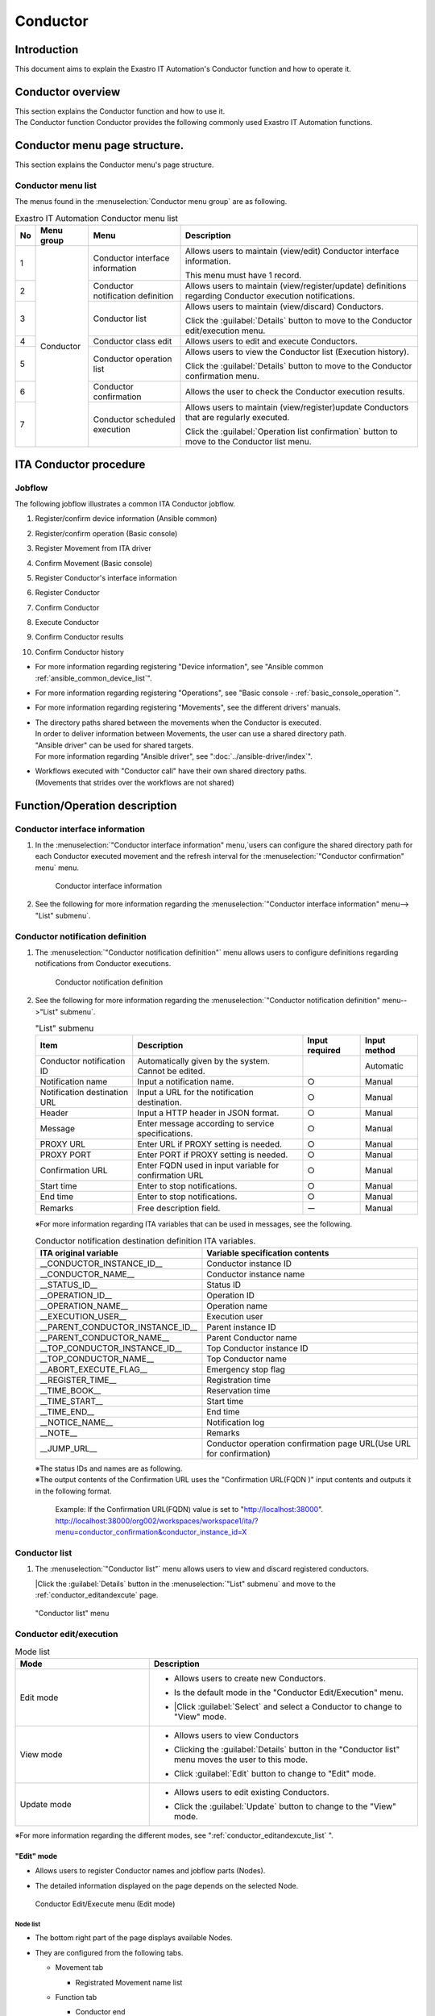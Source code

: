 =========
Conductor
=========

Introduction
========

This document aims to explain the Exastro IT Automation's Conductor function and how to operate it.

Conductor overview
===============

| This section explains the Conductor function and how to use it.
| The Conductor function Conductor provides the following commonly used Exastro IT Automation functions.

Conductor menu page structure.
===============================

| This section explains the Conductor menu's page structure.


Conductor menu list
-----------------------

| The menus found in the :menuselection:`Conductor menu group` are as following.

.. table:: Exastro IT Automation Conductor menu list
   :align: left

   +--------+----------------------+---------------------------------+------------------------------------------------------------------------------------------+
   | **No** | **Menu group**       | **Menu**                        | **Description**                                                                          |
   |        |                      |                                 |                                                                                          |
   |        |                      |                                 |                                                                                          |
   |        |                      |                                 |                                                                                          |
   |        |                      |                                 |                                                                                          |
   |        |                      |                                 |                                                                                          |
   |        |                      |                                 |                                                                                          |
   +========+======================+=================================+==========================================================================================+
   | 1      | Conductor            | Conductor interface information | Allows users to maintain (view/edit) Conductor interface information.                    |
   |        |                      |                                 |                                                                                          |
   |        |                      |                                 | This menu must have 1 record.                                                            |
   +--------+                      +---------------------------------+------------------------------------------------------------------------------------------+
   | 2      |                      | Conductor notification definiti\| Allows users to maintain (view/register/update) definitions regarding Conductor execu\   |
   |        |                      | on                              | tion notifications.                                                                      |
   +--------+                      +---------------------------------+------------------------------------------------------------------------------------------+
   | 3      |                      | Conductor list                  | Allows users to maintain (view/discard) Conductors.                                      |
   |        |                      |                                 |                                                                                          |
   |        |                      |                                 | Click the :guilabel:`Details` button to move to the Conductor edit/execution menu.       |
   +--------+                      +---------------------------------+------------------------------------------------------------------------------------------+
   | 4      |                      | Conductor class edit            | Allows users to edit and execute Conductors.                                             |
   +--------+                      +---------------------------------+------------------------------------------------------------------------------------------+
   | 5      |                      | Conductor operation list        | Allows users to view the Conductor list (Execution history).                             |
   |        |                      |                                 |                                                                                          |
   |        |                      |                                 | Click the :guilabel:`Details` button to move to the Conductor confirmation menu.         |
   +--------+                      +---------------------------------+------------------------------------------------------------------------------------------+
   | 6      |                      | Conductor confirmation          | Allows the user to check the Conductor execution results.                                |
   +--------+                      +---------------------------------+------------------------------------------------------------------------------------------+
   | 7      |                      | Conductor scheduled execution   | Allows users to maintain (view/register)update Conductors that are regularly executed.   |
   |        |                      |                                 |                                                                                          |
   |        |                      |                                 | Click the :guilabel:`Operation list confirmation` button to move to the Conductor \      |
   |        |                      |                                 | list menu.                                                                               |
   +--------+----------------------+---------------------------------+------------------------------------------------------------------------------------------+

ITA Conductor procedure
=====================

Jobflow
----------

| The following jobflow illustrates a common ITA Conductor jobflow.

#. | Register/confirm device information (Ansible common)
#. | Register/confirm operation (Basic console)
#. | Register Movement from ITA driver
#. | Confirm Movement (Basic console)
#. | Register Conductor's interface information
#. | Register Conductor
#. | Confirm Conductor
#. | Execute Conductor
#. | Confirm Conductor results
#. | Confirm Conductor history

- | For more information regarding registering "Device information", see "Ansible common :ref:`ansible_common_device_list`".
- | For more information regarding registering "Operations", see "Basic console - :ref:`basic_console_operation`".
- | For more information regarding registering "Movements", see the different drivers' manuals.
- | The directory paths shared between the movements when the Conductor is executed.
  | In order to deliver information between Movements, the user can use a shared directory path.
  | "Ansible driver" can be used for shared targets.
  | For more information regarding "Ansible driver", see ":doc:`../ansible-driver/index`".

  .. | Both Ansible driver and Terraform driver can be used for shared targets.
  .. | For more information regarding "Ansible driver", see "Exastro-ITA_User_instruction_manual_Ansible-driver"
  .. | For more information regarding "Terraform driver", see "Exastro-ITA_User_instruction_manual_Terraform-driver"

- | Workflows executed with "Conductor call" have their own shared directory paths.
  | (Movements that strides over the workflows are not shared)


Function/Operation description
==================

Conductor interface information
------------------------------

1. In the :menuselection:`"Conductor interface information" menu,`users can configure the shared directory path for each Conductor executed movement and the refresh interval for the :menuselection:`"Conductor confirmation" menu` menu.

   .. figure:: /images/ja/conductor/conductor_interface/conductor_interface.png
      :width: 800px
      :alt: Conductor interface information

      Conductor interface information

2. See the following for more information regarding the :menuselection:`"Conductor interface information" menu--> "List" submenu`.

   .. table:: "List" submenu
      :widths: 10 30 8 8 8
      :align: left

      +-----------------------------+----------------------------------------------------------------------------------------------------------------------------+----------+-----------+-------------------+
      | Item                        | Description                                                                                                                | Input \  | Input \   | Restrictions      |
      |                             |                                                                                                                            | required | method    |                   |
      +=============================+============================================================================================================================+==========+===========+===================+
      | Conductor interface ID      | Automatically given by the system. Cannot be edited.                                                                       |          | Automatic |                   |
      +-----------------------------+----------------------------------------------------------------------------------------------------------------------------+----------+-----------+-------------------+
      | Status monitoring cycle \   |  Enter the interval for refreshing the "Conductor execution" display. The default (and recommended) value is 1000ms.       |  ○      | Manual    | Minimum value     |
      | (seconds)                   |                                                                                                                            |          |           | 1000ms            |
      +-----------------------------+----------------------------------------------------------------------------------------------------------------------------+----------+-----------+-------------------+
      | Remarks                     | Free description field.                                                                                                    | ー       | Manual    | ー                |
      +-----------------------------+----------------------------------------------------------------------------------------------------------------------------+----------+-----------+-------------------+

.. _conductor_notice:


Conductor notification definition
-------------------

1. The :menuselection:`"Conductor notification definition"` menu allows users to configure definitions regarding notifications from Conductor executions.

   .. figure:: /images/ja/conductor/conductor_notice/conductor_notice.png
      :width: 800px
      :alt: Conductor notification definition

      Conductor notification definition

2. See the following for more information regarding the :menuselection:`"Conductor notification definition" menu-->"List" submenu`.

   .. list-table:: "List" submenu
      :header-rows: 1
      :align: left

      * - Item
        - Description
        - Input required
        - Input method
      * - Conductor notification ID
        - Automatically given by the system. Cannot be edited.
        -
        - Automatic
      * - Notification name
        - Input a notification name.
        - ○
        - Manual
      * - Notification destination URL
        - Input a URL for the notification destination.
        - ○
        - Manual
      * - Header
        - Input a HTTP header in JSON format.
        - ○
        - Manual
      * - Message
        - Enter message according to service specifications.
        - ○
        - Manual
      * - PROXY URL
        - Enter URL if PROXY setting is needed.
        - ○
        - Manual
      * - PROXY PORT
        - Enter PORT if PROXY setting is needed.
        - ○
        - Manual
      * - Confirmation URL
        - Enter FQDN  used in input variable for confirmation URL
        - ○
        - Manual
      * - Start time
        - Enter to stop notifications.
        - ○
        - Manual
      * - End time
        - Enter to stop notifications.
        - ○
        - Manual
      * - Remarks
        - Free description field.
        - ー
        - Manual

   ※For more information regarding ITA variables that can be used in messages, see the following.

   .. list-table:: Conductor notification destination definition ITA variables.
      :header-rows: 1
      :align: left

      * - ITA original variable
        - Variable specification contents
      * - __CONDUCTOR_INSTANCE_ID__
        - Conductor instance ID
      * - __CONDUCTOR_NAME__
        - Conductor instance name 
      * - __STATUS_ID__
        - Status ID
      * - __OPERATION_ID__
        - Operation ID
      * - __OPERATION_NAME__
        - Operation name
      * - __EXECUTION_USER__
        - Execution user
      * - __PARENT_CONDUCTOR_INSTANCE_ID__
        - Parent instance ID
      * - __PARENT_CONDUCTOR_NAME__
        - Parent Conductor name
      * - __TOP_CONDUCTOR_INSTANCE_ID__
        - Top Conductor instance ID
      * - __TOP_CONDUCTOR_NAME__
        - Top Conductor name
      * - __ABORT_EXECUTE_FLAG__
        - Emergency stop flag
      * - __REGISTER_TIME__
        - Registration time
      * - __TIME_BOOK__
        - Reservation time
      * - __TIME_START__
        - Start time
      * - __TIME_END__
        - End time
      * - __NOTICE_NAME__
        - Notification log
      * - __NOTE__
        - Remarks
      * - __JUMP_URL__
        - Conductor operation confirmation page URL(Use URL for confirmation)

   | ※The status IDs and names are as following.

   .. list-table:: Status list
      :header-rows: 1
      :align: left

      * - Status ID
        - Status name
      * - 3
        - Executing
      * - 4
        - 
        Executing(Delayed)
      * - 5
        - Pause
      * - 6
        - Success
      * - 7
        - Error
      * - 8
        - Warning
      * - 9
        - Emergency stop
      * - 10
        - Reservation deleted
      * - 11
        - Unexpected error

   | ※The output contents of the Confirmation URL uses the "Confirmation URL(FQDN )" input contents and outputs it in the following format.

    Example: If the Confirmation URL(FQDN) value is set to "http://localhost:38000".
    http://localhost:38000/org002/workspaces/workspace1/ita/?menu=conductor_confirmation&conductor_instance_id=X

.. _conductor_list:


Conductor list
-------------

#. | The :menuselection:`"Conductor list"` menu allows users to view and discard registered conductors.

   |Click the :guilabel:`Details` button in the :menuselection:`"List" submenu` and move to the :ref:`conductor_editandexcute` page.

.. figure:: /images/ja/conductor/conductor_class_list/conductor-list.gif
   :width: 800px
   :alt: "Conductor list" menu

   "Conductor list" menu

.. _conductor_editandexcute:


Conductor edit/execution
----------------------

.. table:: Mode list
   :widths: 15,30
   :align: left

   +------------+---------------------------------------------------------------------------------------------------------+
   | **Mode**   | **Description**                                                                                         |
   +============+=========================================================================================================+
   | Edit mode  | - | Allows users to create new Conductors.                                                              |
   |            |                                                                                                         |
   |            | - | Is the default mode in the "Conductor Edit/Execution" menu.                                         |
   |            |                                                                                                         |
   |            | - |Click :guilabel:`Select` and select a Conductor to change to "View" mode.                            |
   +------------+---------------------------------------------------------------------------------------------------------+
   | View mode  | - | Allows users to view Conductors                                                                     |
   |            |                                                                                                         |
   |            | - | Clicking the :guilabel:`Details` button in the "Conductor list" menu moves the user to this mode.   |
   |            |                                                                                                         |
   |            | - | Click :guilabel:`Edit` button to change to "Edit" mode.                                             |
   +------------+---------------------------------------------------------------------------------------------------------+
   | Update mode| - | Allows users to edit existing Conductors.                                                           |
   |            |                                                                                                         |
   |            | - | Click the :guilabel:`Update` button to change to the "View" mode.                                   |
   +------------+---------------------------------------------------------------------------------------------------------+


| ※For more information regarding the different modes, see ":ref:`conductor_editandexcute_list` ".


"Edit" mode
~~~~~~~~~~~~~~~~~~~~~~

* | Allows users to register Conductor names and jobflow parts (Nodes).
* | The detailed information displayed on the page depends on the selected Node.

.. figure:: /images/ja/conductor/condudtor_edit_and_excute/conductor_edit_mode.png
   :width: 800px
   :alt: Conductor Edit/Execute menu (Edit mode)

   Conductor Edit/Execute menu (Edit mode)


.. _node_list:

Node list
^^^^^^^^

* | The bottom right part of the page displays available Nodes.
* | They are configured from the following tabs.

  * | Movement tab

    * | Registrated Movement name list

  * | Function tab

    * | Conductor end
    * | Conductor pause
    * | Conductor call
    * | Conditional branch
    * | Parallel branch
    * | Parallel merge
    * | Status File branch

* | For more information regarding the different nodes, see below.

.. table:: Node list
   :widths: 10 10 30
   :align: left

   +----------------+------------------------------+-----------------------------------+
   | **Figure**     | **Name**                     | **Description**                   |
   +================+==============================+===================================+
   | |image1|       | Conductor start              | Start of the Conductor            |
   +----------------+------------------------------+-----------------------------------+
   | |image2|       | Conductor end                | End of the Conductor              |
   |                |                              |                                   |
   |                |                              | ※If there are multiple "Conducto\|
   |                |                              | r end" nodes, the operation will \|
   |                |                              | end after all of them are finish\ |
   |                |                              | ed.                               |
   +----------------+------------------------------+-----------------------------------+
   | |image3|       | Conductor pause              | Pauses the jobflow.               |
   |                |                              |                                   |
   |                |                              | Resuming while paused continues t\|
   |                |                              | he process.                       |
   +----------------+------------------------------+-----------------------------------+
   | |image4|       | Conductor call               | Calls another registered Conducto\|
   |                |                              | r and executes it.                |
   |                |                              |                                   |
   |                |                              | ※\                               |
   |                |                              | If the called Conductor ends in a\|
   |                |                              |  warning, the original Conductor \|
   |                |                              | will keep on going. The end statu\|
   |                |                              | s of the called Conductor does no\|
   |                |                              | t affect the original Conductor.  |
   +----------------+------------------------------+-----------------------------------+
   | |image6|       | Conditional branch           | Branches the process according to\|
   |                |                              |  the results of the connected   \ |
   |                |                              | "Movement/Conductor call".\       |
   |                |                              |                                   |
   |                |                              | The statuses are as following     |
   |                |                              |                                   |
   |                |                              | ・Success                         |
   |                |                              |                                   |
   |                |                              | ・Error                           |
   |                |                              |                                   |
   |                |                              | ・Emergency stop                  |
   |                |                              |                                   |
   |                |                              | ・Preparation error               |
   |                |                              |                                   |
   |                |                              | ・Unexpected error                |
   |                |                              |                                   |
   |                |                              | ・SKIP complete                   |
   |                |                              |                                   |
   |                |                              | ・Warning                         |
   +----------------+------------------------------+-----------------------------------+
   | |image7|       | Parallel branch              | Executes multiple "Movement/Condu\|
   |                |                              | ctor call" in parallel.           |
   |                |                              |                                   |
   |                |                              | ※The maximum amount of processes\|
   |                |                              |  that can be executed in parallel\|
   |                |                              |  depends on the ITA server specs. |
   +----------------+------------------------------+-----------------------------------+
   | |image8|       | Parallel merge               | Resumes the jobflow only after al\|
   |                |                              | l the connected nodes finished.   |
   +----------------+------------------------------+-----------------------------------+
   | |image9|       | Status file branch           | Branchess processes based on the \|
   |                |                              | contents of the status file found\|
   |                |                              |  in the connected Movement result\|
   |                |                              |  directory.                       |
   +----------------+------------------------------+-----------------------------------+
   | |image10|      | Movement                     | Executes Movement.                |
   +----------------+------------------------------+-----------------------------------+



.. |image1| image:: /images/ja/conductor/condudtor_edit_and_excute/conductor_start.png
   :width: 1.1811in
   :height: 0.4086in
.. |image2| image:: /images/ja/conductor/condudtor_edit_and_excute/conductor_end.png
   :width: 1.1811in
   :height: 0.4086in
.. |image3| image:: /images/ja/conductor/condudtor_edit_and_excute/conductor_pause.png
   :width: 1.1811in
   :height: 0.31287in
.. |image4| image:: /images/ja/conductor/condudtor_edit_and_excute/node_conductor_call.png
   :width: 1.22047in
   :height: 0.34259in
.. |image6| image:: /images/ja/conductor/condudtor_edit_and_excute/conductor_branch.png
   :width: 1.1811in
   :height: 0.67068in
.. |image7| image:: /images/ja/conductor/condudtor_edit_and_excute/parallel_branch.png
   :width: 1.1811in
   :height: 0.9765in
.. |image8| image:: /images/ja/conductor/condudtor_edit_and_excute/parallel_merge.png
   :width: 1.1811in
   :height: 0.67667in
.. |image9| image:: /images/ja/conductor/condudtor_edit_and_excute/status_file_branch.png
   :width: 1.12963in
   :height: 0.59834in
.. |image10| image:: /images/ja/conductor/condudtor_edit_and_excute/node_movement_alr.png
   :width: 1.1811in
   :height: 1.49864in


* | The different nodes have the following restrictions.

  * | All the "IN/OUT" parts must be conencted.

  .. figure:: /images/ja/conductor/condudtor_edit_and_excute/NodeRestrictions正常例Parallel_branch.png
      :width: 600px
      :alt: NodeRestrictions (Correct example: Parallel branch)

      NodeRestrictions (Correct example: Parallel branch)

  * | If Parallel merge is used, the user must also use Parallel branch.

  .. figure:: /images/ja/conductor/condudtor_edit_and_excute/NodeRestrictionsNG例Parallel_branch.png
     :width: 600px
     :alt: NodeRestrictions(Bad example: Parallel branch)

     NodeRestrictions(Bad example: Parallel branch)

  * | Flows branched with Conditional branches cannot be merged to Parallel merge.

  .. figure:: /images/ja/conductor/condudtor_edit_and_excute/NodeRestrictionsNG例Conditional_branch.png
     :width: 600px
     :alt: NodeRestrictions(Bad example: Conditional branch)

     NodeRestrictions(Bad example: Conditional branch)

  * | The following Nodes cannot be connected to the same node: Parallel branch, Conditional branch, Parallel merge, Conductor pause.

  .. figure:: /images/ja/conductor/condudtor_edit_and_excute/NodeRestrictionsNG例連続使用.png
     :width: 600px
     :alt: NodeRestrictions(Bad example: Continued use)

     NodeRestrictions(Bad example: Continued use)

  * | It is not possible to specify an updating Conductor with a Conductor call and then update it.

  * | The user can add nodes by dragging and dropping them from the bottom right of the screen.

  * | When selecting Nodes, the "Remarks" field in the "Detailed information" section in the top of the page can be used to contain descriptions and comments about the Nodes.

  * | The "Remarks" field and its' contents does not have any effect on the execution. 

  * | After setting a Node, click the :guilabel:`+Register` button and register a Conductor.

Node detailed information
^^^^^^^^^^^^^^
* | The upper left are of the page displays detailed information regarding the selected node.
* | The name of the tab changes depending on the selected node.


  #. | When no Node is selected (Conductor tab)

     * | Displayed when nothing is selected.

     * | The items found in the tab are as following.

     * | Clicking the :guilabel:`Notification settings` button displays the "Notification settings" pop-up window.

     .. figure:: /images/ja/conductor/condudtor_edit_and_excute/conductor_notice_popup.png
        :width: 600px
        :alt: Conductor notification settings pop-up window

        Conductor notification settings pop-up window

     .. list-table:: "Conductor" tab
        :widths: 8 25 5 5 5
        :header-rows: 1
        :align: left

        * - **Item**
          - **Description**
          - **Input required**
          - **Input method**
          - **Restrictions**
        * - ID
          - Unique ID automatically given by the system.
          - \-
          - Automatic
          - \-
        * - Name
          - Input a name for the Conductor.
          - ○
          - Manual
          - \-
        * - Update date/time
          - Automatically updated when the selected Conductor is updated.
          - \-
          - Automatic
          - \-
        * - Notification
          - | Select the executing notification.
            | Users can select multiple notifications.
            | The notifications registered in ":ref:`conductor_notice` " can be used.
          - \-
          - Checkbox
          - \-
        * - Movement shared display settings
          - Configure display settings (node width and Movement name display format) related to the Movement nodes.
          - \-
          - List selection
          - \-
        * - Remarks
          - Free description field. Can be used for descriptions and comments regarding the Conductor.
          - \-
          - Manual
          - \-

  #. | Selecting Movement

     * | Is displayed when a Node is selected in the "Movement" tab in the ":ref:`node_list` ".
     * | The name of the tab corresponds to the selected Movement's orchestrator name (Example: Ansible Legacy Role).

     .. (Orchestrator names：Ansible Legacy, Ansible Pioneer, Ansible Legacy Role, Terraform　)

     * | The items found in the tab are as following.

     .. list-table:: Orchestrator name (Ansible Legacy Role) tab
        :widths: 10 30 5 5 5
        :header-rows: 1
        :align: left

        * - **Item**
          - **Description**
          - **Input required**
          - **Input method**
          - **Restrictions**
        * - Movement ID
          - Displays the ID of the selected Movement.
          - \-
          - Automatic
          - \-
        * - Name
          - Displays the name of the selected Movement.
          - \-
          - Automatic
          - \-
        * - Skip
          - Tick the checkbox in order to skip the Movement. This parameter can be changed in the "Conductor execute" menu.
          - \-
          - Manual
          - \-
        * - Individual Operation
          - | Click the :guilabel:`Select Operation` and select an Operation from the displayed list.
            | The name of the selected Operation is displayed.
          - \-
          - Select
          - \-
        * - Remarks
          - Free description field. Can be used for descriptions and comments regarding the Node.
          - \-
          - Manual
          - \-


  #. "Remarks" field when selecting Nodes

     * | The "Remarks" field is displayed when a Node is selected in the "Function" tab in the "Movement" tab in the :ref:`node_list`.
     * | The items found in the tab are as following.

     .. list-table:: Node selection tab
        :widths: 10 30 5 5 5
        :header-rows: 1
        :align: left

        * - **Item**
          - **Description**
          - **Input required**
          - **Input method**
          - **Restrictions**
        * - Remarks
          - Free description field. Can be used for descriptions and comments regarding the Node.
          - \-
          - Manual
          - \-


  #. Selecting Conductor call

     * | This is displayed when a "Conductor call" is selected in the "Function" tab in the ":ref:`node_list` ".
     * | The items found in the tab are as following.

     .. list-table:: "Conductor call" tab
        :widths: 10 30 5 5 5
        :header-rows: 1
        :align: left

        * - **Item**
          - **Description**
          - **Input required**
          - **Input method**
          - **Restrictions**
        * - Skip
          - | Skips the target if the checkbox is ticked.
            | This parameter can be changed in the "Conductor execute" menu.
          - \-
          - Radio button
          - \-
        * - Called Conductor
          - | Click the :guilabel:`Select Conductor` and select an Conductor from the displayed list.
            | The name of the selected Conductor is displayed.
          - \-
          - Select
          - \-
        * - Individual Operation
          - | Click the :guilabel:`Select Operation` and select an Operation from the displayed list.
            | The name of the selected Operation is displayed.
          - \-
          - Select
          - \-

  #. Selecting Conditional branch

     * | Displayed if a "Conditional branch" is selected in the "Function tab" in the ":ref:`node_list`".
     * | The items found in the tab are as following.


     .. table:: "Conditional branch" tab
        :align: left

        +------+----------------------------------------------+---------------+---------------+---------------+
        | **It\| **Description**                              | **Input \     | **Input met\  | **Restric\    |
        | em** |                                              | required**    | hod**         | tions**       |
        |      |                                              |               |               |               |
        |      |                                              |               |               |               |
        |      |                                              |               |               |               |
        |      |                                              |               |               |               |
        |      |                                              |               |               |               |
        |      |                                              |               |               |               |
        |      |                                              |               |               |               |
        +======+==============================================+===============+===============+===============+
        | Cond\| Configures a branch.                         |  \-           |  Select       |  \-           |
        | itio\| Click :guilabel:`Add branch` /:guilabel:`Del\|               |               |               |
        | nal \| ete branch` to add or delete branches. Max \ |               |               |               |
        | bran\| 6 branches can be added.                     |               |               |               |
        | ch s\|                                              |               |               |               |
        | etti\|                                              |               |               |               |
        | ngs  |                                              |               |               |               |
        +------+----------------------------------------------+---------------+---------------+---------------+
        | case | Configures a branch depending on the result\ |  \-           |  Select       |  \-           |
        |      | s of a Movement or a called conductor.       |               |               |               |
        |      |                                              |               |               |               |
        |      | Users can change the conditions by dragg\    |               |               |               |
        |      | ing and dropping.                            |               |               |               |
        |      |                                              |               |               |               |
        |      | The default statuses are as following.       |               |               |               |
        |      |                                              |               |               |               |
        |      | +-----------------+-----------------------+  |               |               |               |
        |      | | **case1**       | Success               |  |               |               |               |
        |      | |                 |                       |  |               |               |               |
        |      | |                 |                       |  |               |               |               |
        |      | +-----------------+-----------------------+  |               |               |               |
        |      | | **Other**       | Error, Emergency stop\|  |               |               |               |
        |      | |                 | , Preparation error, \|  |               |               |               |
        |      | |                 | Unexpected error, S\  |  |               |               |               |
        |      | |                 | kip, Warning.         |  |               |               |               |
        |      | +-----------------+-----------------------+  |               |               |               |
        +------+----------------------------------------------+---------------+---------------+---------------+


  #. Selecting Parallel branch

     * | Displayed if a "Parallel branch" is selected in the "Function tab" in the ":ref:`node_list`".
     * | The items found in the tab are as following.

     .. list-table:: "Parallel branch" tab
        :widths: 10 30 5 5 5
        :header-rows: 1
        :align: left

        * - **Item**
          - **Description**
          - **Input required**
          - **Input method**
          - **Restrictions**
        * - Parallel branch settings
          - | Configures a branch. Click the :guilabel:`Add branch` / :guilabel:`Delete branch` to add or delete branches.
            | The default number is 2 branches. The minimum number of branches is 2.
          - \-
          - Select
          - \-


  #. Selecting Parallel Merge

     * | Displayed if a "Parallel merge" is selected in the "Function tab" in the :ref:`node_list`".
     * | The items found in the tab are as following.

     .. list-table:: "Parallel Merge" tab
        :widths: 10 30 5 5 5
        :header-rows: 1
        :align: left

        * - **Item**
          - **Description**
          - **Input required**
          - **Input method**
          - **Restrictions**
        * - case
          - | Configures a branch. Click the :guilabel:`Add merge` / :guilabel:`Delete merge` to add or delete branches.
            | The default number is 2 branches. The minimum number of branches is 2.
          - \-
          - Select
          - \-


  #. Selecting Conductor end

     * | Displayed if a "Conductor end" is selected in the "Function tab" in the :ref:`node_list`".
     * | The items found in the tab are as following.

     .. list-table:: "End" tab
        :widths: 10 30 5 5 5
        :header-rows: 1
        :align: left

        * - **Item**
          - **Description**
          - **Input required**
          - **Input method**
          - **Restrictions**
        * - End status
          - | Displays a status depending on the process.
            | - Success (Default value)
            | - Warning
            | - Error
            |
            | If there are multiple processed end nodes, the priority of which the status will be displayed are as following.
            |  Priority: Success < Warning < Error
          - \-
          - Select
          - \-

  #. Selecting Status file branch(Status file branch tab)

     * | Displayed if a "Status file branch" is selected in the "Function tab" in the :ref:`node_list`".
     * | The items found in the tab are as following.

     .. list-table:: "Status file branch" tab
        :widths: 10 30 5 5 5
        :header-rows: 1
        :align: left

        * - **Item**
          - **Description**
          - **Input required**
          - **Input method**
          - **Restrictions**
        * - Status file settings
          - | Configures a conditional branch based on the Movement's status file.
            |   Click the :guilabel:`Add condition` / :guilabel:`Delete condition` to add or delete branches.
            |The default branch is "if" and "else".
          - \-
          - Select
          - \-
        * - Remarks
          - Free description field. Can be used for descriptions and comments regarding the Node.
          - \-
          - Manual
          - \-

     .. note:: | **Referenced status files**

      * | The status files referenced are the "MOVEMENT_STATUS_FILE" file under the Movements' operation result directory.
      * | If there is no status file to refer, the "else" side is processed.
      * | If the contents of the status file consists of multiple lines (newlined code included), values after the newline will not be used.

      | Example) Status file with newlines

      .. code-block::

         1

         23

         4

      | In this file, "1" will be valued.

      .. list-table:: Status file ITA original variable
         :widths: 15 25 5
         :header-rows: 1
         :align: left

         * - **ITA original variable**
           - **Variable specified contents**
           - **Restrictions**
         * - __movement_status_filepath__
           - Path for the "MOVEMENT_STATUS_FILE" under the result directory.
           - ※

      .. | ※ oricessed with ":ref:`ansible_legacyrole_work_flow`".

  #. "Node" tab

     * Displayed if a Node is selected in the "Function" tab in the "Movement" tab in the :ref:`node_list`.
     * Allows users to allign nodes within the grid.
     * Drag and drop nodes in the seletion area or select multiple nodes by holding shift and clicking them in order to select multiple Nodes.
     * The items found in the tab are as following.

     .. figure:: /images/ja/conductor/condudtor_edit_and_excute/conductor_align_nodes.gif
        :width: 800px
        :alt: Node allignment

        Node allignment

     .. list-table:: "Node" tab
        :widths: 10 30 5 5 5
        :header-rows: 1
        :align: left

        * - **Item**
          - **Description**
          - **Input required**
          - **Input method**
          - **Restrictions**
        * - |image11|
          - Aligns the selected nodes to the left
          - \-
          - Select
          - \-
        * - |image12|
          - Aligns the selected nodes to the center vertically
          - \-
          - Select
          - \-
        * - |image13|
          - Aligns the selected nodes to the right.
          - \-
          - Select
          - \-
        * - |image14|
          - Aligns the selected nodes to the top
          - \-
          - Select
          - \-
        * - |image15|
          - Aligns the selected nodes to the horizontally
          - \-
          - Select
          - \-
        * - |image16|
          - Aligns the selected nodes to the bottom
          - \-
          - Select
          - \-
        * - |image17|
          - Aligns the selected nodes vertically with equally spacing in-between them
          - \-
          - Select
          - \-
        * - |image18|
          - Aligns the selected nodes horizontally with equally spacing in-between them
          - \-
          - Select
          - \-

.. |image11| image:: /images/ja/conductor/condudtor_edit_and_excute/left_align.png
   :width: 0.3937in
   :height: 0.3937in
.. |image12| image:: /images/ja/conductor/condudtor_edit_and_excute/LR_Center_align.png
   :width: 0.3937in
   :height: 0.43032in
.. |image13| image:: /images/ja/conductor/condudtor_edit_and_excute/right_align.png
   :width: 0.3937in
   :height: 0.41045in
.. |image14| image:: /images/ja/conductor/condudtor_edit_and_excute/top_align.png
   :width: 0.3937in
   :height: 0.38532in
.. |image15| image:: /images/ja/conductor/condudtor_edit_and_excute/TB_Center_align.png
   :width: 0.3937in
   :height: 0.41082in
.. |image16| image:: /images/ja/conductor/condudtor_edit_and_excute/bottom_align.png
   :width: 0.3937in
   :height: 0.40276in
.. |image17| image:: /images/ja/conductor/condudtor_edit_and_excute/LR_Equal_space.png
   :width: 0.37391in
   :height: 0.39758in
.. |image18| image:: /images/ja/conductor/condudtor_edit_and_excute/TB_Equal_space.png
   :width: 0.3937in
   :height: 0.40298in



* | The actions that can be performed in the "Conductor edit/execute" menu are as following.

.. _conductor_editandexcute_list:
.. table:: "Conductor edit/execute" menu operation list
   :align: left

   +-------------+-----------------------------------+----------+---------+---------+------+
   | **Item**    | **Description**                   | **New**  | **Update**        | **Re\|
   |             |                                   |          |                   | mark\|
   |             |                                   |          |                   | s**  |
   |             |                                   |          |                   |      |
   |             |                                   +----------+---------+---------+      |
   |             |                                   | **EDIT** | **VIEW**| **EDIT**|      |
   |             |                                   |          |         |         |      |
   |             |                                   |          |         |         |      |
   |             |                                   |          |         |         |      |
   +=============+===================================+==========+=========+=========+======+
   | Save JSON   | Outputs the configuration of th\  | 〇       |         |         |      |
   |             |e current Conductor in JSON format.|          |         |         |      |
   +-------------+-----------------------------------+----------+---------+---------+------+
   | Load JSON   | Loads Conductor configuration inf\|   〇     |         |         |      |
   |             | ormation from JSON format.        |          |         |         |      |
   +-------------+-----------------------------------+----------+---------+---------+------+
   | Cancel      | Cancels the previous action.      | 〇       |         |  〇     |      |
   |             |                                   |          |         |         |      |
   +-------------+-----------------------------------+----------+---------+---------+------+
   | Redo        | Redoes the canceled action.       | 〇       |         | 〇      |      |
   +-------------+-----------------------------------+----------+---------+---------+------+
   | Delete node | Deletes the selected Node.        | 〇       |         | 〇      |      |
   |             |                                   |          |         |         |      |
   +-------------+-----------------------------------+----------+---------+---------+------+
   | Register    | Starts a registration.            | 〇       |         | 〇      |      |
   +-------------+-----------------------------------+----------+---------+---------+------+
   | Reset       | Returns the conductor to the de\  |  〇      |         |         |      |
   |             | fault state                       |          |         |         |      |
   +-------------+-----------------------------------+----------+---------+---------+------+
   | Edit        | Changes the mode to EDIT mode.    |          | 〇      | 〇      |      |
   |             |                                   |          |         |         |      |
   +-------------+-----------------------------------+----------+---------+---------+------+
   | Diverse     | Creates a new conductor using the\|          | 〇      |  〇     |      |
   |             |  registered conductor as a base.  |          |         |         |      |
   +-------------+-----------------------------------+----------+---------+---------+------+
   | Update      | Saves the edited contents.        |          |         |  〇     |      |
   +-------------+-----------------------------------+----------+---------+---------+------+
   | Reload      | Cancels the edit and returns the \|          |         | 〇      |      |
   |             | conductor to before the edit s\   |          |         |         |      |
   |             | tarted.                           |          |         |         |      |
   +-------------+-----------------------------------+----------+---------+---------+------+
   | Cancel      | Cancels the edit and returns to \ |          |         | 〇      |      |
   |             | View mode.                        |          |         |         |      |
   +-------------+-----------------------------------+----------+---------+---------+------+
   | Snap to grid| Ticking this item snaps all the \ | 〇       |         | 〇      |      |
   |             | nodes to the grid.                |          |         |         |      |
   |             |                                   |          |         |         |      |
   +-------------+-----------------------------------+----------+---------+---------+------+

"View" mode
~~~~~~~~~~~~~~~~~~~~~~

| The "View" mode is  displayed whenever a conductor is registered or when the user moves from the "Conductor list" menu.

.. figure:: /images/ja/conductor/condudtor_edit_and_excute/conductor_view_mode.png
   :width: 800px
   :alt: "Conductor edit/execute" menu("View" mode)

   "Conductor edit/execute" menu("View" mode)

.. list-table:: "View" mode
   :widths: 10 30
   :header-rows: 1
   :align: left

   * - **Item**
     - **Description**
   * - :guilabel:`Select`
     - Allows users to view registered Conductors.
   * - :guilabel:`Edit`
     - Allows users to edit registered Conductors.
   * - :guilabel:`Execute`
     - Allows users to execute the selected Conductor.
   * - :guilabel:`Diverse`
     - Allows users to copy registered Conductors and register new ones.
   * - :guilabel:`New`
     - Allows users to create new Conductors.

"Update" mode
~~~~~~~~~~~~~~~~~~~~~~

| The "Update" mode is displayed whenever the :guilabel:`Edit` button in the "View" mode is clicked.

.. figure:: /images/ja/conductor/condudtor_edit_and_excute/conductor_update_mode.png
   :width: 800px
   :alt: "Conductor edit/execute" menu("Edit" mode)

   "Conductor edit/execute" menu("Edit" mode)

.. list-table:: "Edit" mode
   :widths: 10 30
   :header-rows: 1
   :align: left

   * - **Item**
     - **Description**
   * - :guilabel:`Update`
     - Saves the edited contents.
   * - :guilabel:`Reload`
     - Discards the edited contents and returns the registered contents.
   * - :guilabel:`Cancel`
     - Returns the Conductor the before the :guilabel:`Edit` button was clicked.
   * - :guilabel:`Full screen`
     - | Changes the browser to full screen mode. 
       | ※This button changes to :guilabel:`Exit full screen` when in full screen mode
   * - :guilabel:`Full display`
     - Changes the display to inlude all the nodes.


Conductor execute
~~~~~~~~~~~~~~~~~~~~~~~~~

| The "Execute" mode is displayed whenever the  :guilabel:`Execute` button in the "View" mode is clicked.

* | Clicking the :guilabel:`Select Operation` displays all the operations registered in :menuselection:`"Basic console" menu group --> " Operation list" menu`.
  | ※See "Basic console -  :ref:`basic_console_operation`" for more information.
* Selecting an Operation and clicking the :guilabel:`Execute` button moves the user to the :menuselection:`"Conductor confirmation" menu` where the operation will be traced.
* | Input a schedule date in the "Schedule" field and click the:guilabel:`Execute` button. This will create a reservation. The registered information can be seen in :ref:`conductor_conductor_job_list`.
  | ※It is not possible to input a date earlier than the current time/date.
* | Users can change the setting values for "Movement", "Conductor call Operation" and "Skip".
  | ※Editing any data regsitered in the Conductor edit page will not be reflected. Only executions can be performed.
* The users who have access to the executed Conductors are the one who belonged to the roles who had access to the selected Operation.


* The shared itms in the "Execution settings" are as following.

.. list-table:: "Execution settings" shared item list
   :widths: 10 25 5 5 5
   :header-rows: 1
   :align: left

   * - **Item**
     - **Description**
     - **Input required**
     - **Input method**
     - **Restrictions**
   * - Execution Conductor
     - Displays the selected Conductor.
     - \-
     - Automatic
     -
   * - Operation
     - Click the :guilabel:`Select Operation` button and select an Operation.
     - ○
     - Select
     -
   * - Schedule
     - Specifies the scheduled execution date.
     - \-
     - Manual
     - It is not possible to input a date earlier than the current date/time.
   * - Execution
     - Executes the registered Conductor.
     - ○
     - Button
     -

.. figure:: /images/ja/conductor/condudtor_edit_and_excute/conductor_execute.gif
   :width: 800px
   :alt: Execution

   Execution

.. tip:: | **Specifying Operations**
   | Select a "Movement" node within the grid and click the :guilabel:`Select Operation button to display a list of the avilable Operations.
   | Users can specify operations other than the ID of the operation specified in the Execution settings page.
   | By doing so,users can substitute specific values registered as other Operation IDs in said Movement's orchestrator's :ref:`ansible_legacy_substitution_value_list` menu.
   | The Individually specified Operation ID settings from the Conductor edit page are saved with Conductor :guilabel:`Register` / :guilabel:`Edit`.
   | Userse can specify Operations before executing the Conductor. As a result, Operations registered in :ref:`conductor_editandexcute` can also be changed before executing the Conductor.
   | Note that the settings in the Conductor execution page are only reflected in the Conductor execution page. The settings are in other words not saved.
   | Users can use this function to diverse the Movement to operate for other servers.
   |
   | **Skip**
   | Users can change whether to skip the operation or not.
   | The skip settings in the Edit/Update mode are saved by :guilabel:`Register` / :guilabel:`Edit`.
   | Users can specify whether to skip or not, even in view mode. This is also the case for Conductors saved in the "Conductor edit" mode, meaning that users can choose to skip or not skip operations right before they execute the Conductor.
   | Note that any settings configured in the "View" mode are only there for that execution. The settings are in other words not saved.
   | Users can use this function to temporarily skip Operations or choose to execute an Operation previously set to be skipped right before executing the Conductor.

.. _conductor_conductor_job_list:

Conductor list
-----------------

#. | In the [Conductor list] page, users can manage already executed Conductors.
   | Specify the desired conditions and click the :guilabel:`Filter` button to display a list of executed Conductors.
   | Clicking the :guilabel:`Details` button in the Display field moves the user to :ref:`conductor_check_conductor_job`.
   | Clicking the :guilabel:`Input data file(zip)` button compiles all the Movement input files (*) under the executed Conductor and downloads it for the user.
   | Clicking the :guilabel:`Result data file(zip)` button compiles the execution logs and the error logs and downloads it for the user.

   | ※If the Conductor is multitiered, the last Movement are also included.


.. _conductor_check_conductor_job:

Conductor confirmation
-----------------

| The :menuselection:`"Conductor confirmation" menu` displays the status of executing/executed Conductors.

*  | Clicking the execution status circle for Conductors with the status "Executing" or later moves the user to the driver's "Status confirmation" menu where they can see more detailed inforamtion regarding the status.
*  | Clicking the :guilabel:`Details` button in ":ref:`conductor_conductor_job_list`" opens up the a display where the selected Conductor status is monitored.Users can then delete reservations, resume pauses and call an Emergency stop depending on the situation. 
   | ※After selecting "Movement" and "Conductor Call" nodes, :guilabel:`Operation information confirmation` is displayed on the right side of the screen where the user can move to the "Operation information confirmation" menu.

.. figure:: /images/ja/conductor/condudtor_edit_and_excute/conductor_job_detail.gif
   :width: 800px
   :alt: Conductor execution

   Conductor execution


.. tip:: | Editing a Conductor executed in the :menuselection:`"Conductor execution" menu` in the " :ref:`conductor_editandexcute` " menu will cause the Conductor to change status from when it was executing. This might cause an issue where the process status won't be displayed even if the user clicks the :guilabel:`Details` button.
   | If the user wants to edit and execute an already executed Conductor, we recommend they go to the :menuselection:`"Conductor edit/execute" menu` and use the :guilabel:`Diverse` function to create a different Conductor.

* | If the selected Conductor has a reservation date configured and is not executed, the  :guilabel:`Delete reservation` button will be displayed.
* | Clicking the :guilabel:`Delete reservation` button changes the status in the " :ref:`conductor_conductor_job_list`" menu to "Reservation deleted" and can no longer be executed.
* | The shared items in the :menuselection:`"Conductor confirmation" menu` are as following.

.. list-table:: "Conductor confirmation" shared item list
      :widths: 4 15 5 5 10
      :header-rows: 1
      :align: left

      * - **Item**
        - **Description**
        - **Input required**
        - **Input method**
        - **Restrictions**
      * - Resume
        - Clicking the triangle icon in the "Couductor pause" Node resumes it.
        - \-
        - Button
        -
      * - Emergency stop
        - Stops executing Conductors.
        - \-
        - Button
        -
      * - Delete reservation
        - Removes Conductor execution reservations.
        - \-
        - Button
        - Is only displayed if the Conductor has a reservation date configured and not executed.

.. figure:: /images/ja/conductor/conductor_verification/conductor_pause_status.png
   :width: 800px
   :alt: Conductor executing /Conductor Pause status

   Conductor executing /Conductor Pause status

.. figure:: /images/ja/conductor/conductor_verification/conductor_reserved.png
   :width: 800px
   :alt: Reserved Conductor execution (Not executed)

   Reserved Conductor execution (Not executed)

* The are in the upper left part of the screen displays detailed information.
* If a Node is selected, the area will display detailed information regarding the Node.

  #. "Conductor" tab

     * Dispalyed when no Node is selected.
     * The items found in the tab are as following.

     .. table:: "Conductor" tab
        :align: left

        +---------------------------------+------------------------------------------+
        | **Item**                        | **Description**                          |
        +==================+==============+==========================================+
        | Conductor instan\| ID           | Unique ID automatically given by the \   |
        | ce information   |              | system.                                  |
        |                  +--------------+------------------------------------------+
        |                  | Name         | Displays the name of the executing C\    |
        |                  |              | onductor.                                |
        |                  +--------------+------------------------------------------+
        |                  | Status       | Displays the status of the executing Co\ |
        |                  |              | nductor. The displayed statuses are as f\|
        |                  |              | ollowing.                                |
        |                  |              |                                          |
        |                  |              | ・Not executed                           |
        |                  |              |                                          |
        |                  |              | ・Not executed (Reserved)                |
        |                  |              |                                          |
        |                  |              | ・Executing                              |
        |                  |              |                                          |
        |                  |              | ・Executing(Delayed)                     |
        |                  |              |                                          |
        |                  |              | ・Pause                                  |
        |                  |              |                                          |
        |                  |              | ・Success                                |
        |                  |              |                                          |
        |                  |              | ・Error                                  |
        |                  |              |                                          |
        |                  |              | ・Warning                                |
        |                  |              |                                          |
        |                  |              | ・Emergency stop                         |
        |                  |              |                                          |
        |                  |              | ・Reservation deleted                    |
        |                  |              |                                          |
        |                  |              | ・Unexpected error                       |
        |                  +--------------+------------------------------------------+
        |                  | Start time   | Displays the start time of the execution.|
        |                  +--------------+------------------------------------------+
        |                  | End time     | Displays the end time of the execution.  |
        |                  +--------------+------------------------------------------+
        |                  | Execution u\ | Displays the user who executed the Cond\ |
        |                  | ser          | uctor.                                   |
        |                  +--------------+------------------------------------------+
        |                  | Reservation \| Displays the execution date/time of rese\|
        |                  | date/time    | rved Conductors.                         |
        |                  +--------------+------------------------------------------+
        |                  | Emergency st\| Displays "True" if the Conductor as been\|
        |                  | op           | stopped with the "Emergency stop" funct\ |
        |                  |              | ion.                                     |
        |                  |              | Displays "False" for everything else.    |
        +------------------+--------------+------------------------------------------+
        | Operation                       | Displays the name of the operation       |
        +---------------------------------+------------------------------------------+
        | Remarks                         | Free description field. Can be used to \ |
        |                                 | contain descriptions and comments.       |
        +---------------------------------+------------------------------------------+

  #. "Node" tab

     *  Is displayed when a Node is selected.
     *  The items found in the tab are as following.

     .. table:: "Node" tab
        :align: left

        +---------------------------------+------------------------------------------+
        | **Item**                        | **Description**                          |
        +==================+==============+==========================================+
        | Node \           | ID           | Unique ID automatically given by the \   |
        | instance \       |              | system.                                  |
        | information      +--------------+------------------------------------------+
        |                  | Type         | Displays the type of the selected Node.  |
        |                  +--------------+------------------------------------------+
        |                  | Node ID      | Displays the Node ID on the Conductor \  |
        |                  |              | structure information (JSON format).     |
        |                  +--------------+------------------------------------------+
        |                  | Status       | Displays the status of the executing Co\ |
        |                  |              | nductor. The displayed statuses are as f\|
        |                  |              | ollowing.                                |
        |                  |              |                                          |
        |                  |              | ・Not executed                           |
        |                  |              |                                          |
        |                  |              | ・Executing                              |
        |                  |              |                                          |
        |                  |              | ・Executing(Delayed)                     |
        |                  |              |                                          |
        |                  |              | ・Pause                                  |
        |                  |              |                                          |
        |                  |              | ・Success                                |
        |                  |              |                                          |
        |                  |              | ・Error                                  |
        |                  |              |                                          |
        |                  |              | ・Unexpected error                       |
        |                  |              |                                          |
        |                  |              | ・Emergency stop                         |
        |                  |              |                                          |
        |                  |              | ・Pause                                  |
        |                  |              |                                          |
        |                  |              | ・Preparation error                      |
        |                  |              |                                          |
        |                  |              | ・Skip complete                          |
        |                  |              |                                          |
        |                  |              | ・Warning                                |
        |                  +--------------+------------------------------------------+
        |                  | St file      | Displays the Status file values if the s\|
        |                  |              | elected Node is a Movement.              |
        |                  +--------------+------------------------------------------+
        |                  | Start time   | Displays the start time of the execution.|
        |                  +--------------+------------------------------------------+
        |                  | End time     | Displays the end time of the execution.  |
        +------------------+--------------+------------------------------------------+
        | Individual operation            | Displays the name of the operation if an\|
        |                                 |  Operation has been specified to the M\  |
        |                                 | ovement.                                 |
        +---------------------------------+------------------------------------------+
        | Remarks                         | Free description field. Can be used to \ |
        |                                 | contain descriptions and comments.       |
        +---------------------------------+------------------------------------------+

Conductor scheduled execution
---------------------

1. The :menuselection:`"Conductor scheduled execution" menu` allows users to manage Conductor operations that are regularly executed on a schedule.
2. | Clicking the :guilabel:`Confirm Operation list` button in the  :menuselection:`"Conductor scheduled execution" menu-->"List" submenu` moves the user to the 
   | :ref:`conductor_conductor_job_list` menu.

3. Click the :guilabel:`Register` button to register a scheduled execution.

.. figure:: /images/ja/conductor/conductor_scheduled_execution/conductor_scheduled_execution_register.gif
   :width: 800px
   :alt: Conductor scheduled execution registration

   Conductor scheduled execution

   For more a more detailed schedule, click the :guilabel:`Schedule settings` button to display a window where they can be configured.

.. figure:: /images/ja/conductor/conductor_scheduled_execution/conductor_scheduled_execution.png
   :width: 600px
   :alt: Conductor scheduled execution Schedule settings

   Conductor scheduled execution Schedule settings

.. table:: Conductor scheduled execution registration item lists
   :widths: 5 5 30 5 5 5
   :align: left

   +---------------------------------+--------------------------------------------------------------+--------------+---------------+-----------------------+
   | **Item**                        | **Description**                                              | **Input \    | **Input \     | **Restrictions**      |
   |                                 |                                                              | required**   | method**      |                       |
   +=================================+==============================================================+==============+===============+=======================+
   | Scheduled execution ID          | Unique ID automatically given by the system.                 | ー           | Automatic     |                       |
   +---------------------------------+--------------------------------------------------------------+--------------+---------------+-----------------------+
   | Conductor name                  | Displays the names of the Conductors registered in \         | ○           | List \        | ー                    |
   |                                 | ":ref:`conductor_list`".                                     |              | selection     |                       |
   +---------------------------------+--------------------------------------------------------------+--------------+---------------+-----------------------+
   | Operation name                  | Displays the names of the Operations registered in \         | ○           | List \        | ー                    |
   |                                 | "Basic console - :ref:`basic_console_operation`".            |              | selection     |                       |
   +---------------------------------+--------------------------------------------------------------+--------------+---------------+-----------------------+
   | Status                          | See ":ref:`status_list`" for more information.               | ー           | Automatic     |                       |
   +---------------------------------+--------------------------------------------------------------+--------------+---------------+-----------------------+
   | Execution user                  | Registers the user to either "Registered" or "Updated" the \ | ー           | Automatic     |                       |
   |                                 | conductor as the Execution user.                             |              |               |                       |
   |                                 | When Scheduled operations are registered to the :ref:`condu\ |              |               |                       |
   |                                 | ctor_list`", the same user is automatically registered.      |              |               |                       |
   +---------------------------------+--------------------------------------------------------------+--------------+---------------+-----------------------+
   | Schedule settings               | Button that allows users to configure detailed schedule set\ | ー           | ー            | ー                    |
   |                                 | tings.                                                       |              |               |                       |
   +------------------+--------------+--------------------------------------------------------------+--------------+---------------+-----------------------+
   | Schedule         | Next executi\| Automatically updated based on the scheduled settings.       | ー           | Automatic     | ー                    |
   |                  | on date      |                                                              |              |               |                       |
   +                  +--------------+--------------------------------------------------------------+--------------+---------------+-----------------------+
   |                  | Start date   | Input a date for when the scheduled execution will start.    | ○           | Manual        | Can only be input fro\|
   |                  |              | The "Next execution date" is always updated with a date lat\ |              |               | m the Schedule settin\|
   |                  |              |er than the "Start date".                                     |              |               | ngs.                  |
   +                  +--------------+--------------------------------------------------------------+--------------+---------------+-----------------------+
   |                  | End date     | Input a date for when the scheduled execution will end.      | ー           | Manual        | Can only be input fro\|
   |                  |              | If the "Next execution date" exceeds the "End date", the st\ |              |               | m the Schedule settin\|
   |                  |              | atus will change to "Complete".                              |              |               | ngs.                  |
   +                  +--------------+--------------------------------------------------------------+--------------+---------------+-----------------------+
   |                  | Cycle        | Select the cycle in which the conductor will be executed.    | ○           | Radio button  | Can only be input fro\|
   |                  |              | The user can choose between "Time", "Day", "Week", "Month(Sp\|              |               | m the Schedule settin\|
   |                  |              | ecify day)", "Month(Specify day of week)" and "End of month".|              |               | ngs.                  |
   +                  +--------------+--------------------------------------------------------------+--------------+---------------+-----------------------+
   |                  | Interval     | Input an interval time for based on the configured Cycle.    | ○           | Manual        | Can only be input fro\|
   |                  |              |                                                              |              |               | m the Schedule settin\|
   |                  |              |                                                              |              |               | ngs.                  |
   +                  +--------------+--------------------------------------------------------------+--------------+---------------+-----------------------+
   |                  | Week number  | Use when "Month(Specify day of week) is selected.            | ※1          | List selection| Can only be input fro\|
   |                  |              | Specifies which week the conductor will be executed.         |              |               | m the Schedule settin\|
   |                  |              |                                                              |              |               | ngs.                  |
   +                  +--------------+--------------------------------------------------------------+--------------+---------------+-----------------------+
   |                  | Day of week  | Use when "Month(Specify day of week) is selected.            | ※2          | List selection| Can only be input fro\|
   |                  |              | Specifies which day of the week the conductor will b\        |              |               | m the Schedule settin\|
   |                  |              | e executed.                                                  |              |               | ngs.                  |
   +                  +--------------+--------------------------------------------------------------+--------------+---------------+-----------------------+
   |                  | Day          | Use when "Month(Specify day) is selected.                    | ※3          | Manual        | Can only be input fro\|
   |                  |              | Specifies the date in which the conductor will be executed.  |              |               | m the Schedule settin\|
   |                  |              |                                                              |              |               | ngs.                  |
   +                  +--------------+--------------------------------------------------------------+--------------+---------------+-----------------------+
   |                  | Time         | Input the time in which the conductor will be executed.      | ※4          | Manual        | Can only be input fro\|
   |                  |              |                                                              |              |               | m the Schedule settin\|
   |                  |              |                                                              |              |               | ngs.                  |
   +------------------+--------------+--------------------------------------------------------------+--------------+---------------+-----------------------+
   | Suspension period| Start        | Input the start date of the period in which the conductor \  | ※5          | Manual        | Can only be input fro\|
   |                  |              | will not be registered.                                      |              |               | m the Schedule settin\|
   |                  |              | The Conductor will not be registered between the suspesion \ |              |               | ngs.                  |
   |                  |              | period start date and the suspension period end date.        |              |               |                       |
   |                  |              |                                                              |              |               |                       |
   +                  +--------------+--------------------------------------------------------------+--------------+---------------+-----------------------+
   |                  | End          | Input the end date of the period in which the conductor \    | ※5          | Manual        | Can only be input fro\|
   |                  |              | will not be registered.                                      |              |               | ngs.                  |
   |                  |              | The Conductor will not be registered between the suspesion \ |              |               |                       |
   |                  |              | period start date and the suspension period end date.        |              |               |                       |
   +------------------+--------------+--------------------------------------------------------------+--------------+---------------+-----------------------+
   | Remarks                         | Free description field.                                      | ー           | Manual        | ー                    |
   +------------------+--------------+--------------------------------------------------------------+--------------+---------------+-----------------------+

| ※1 Week number is required when period is "Month (Specify day of week)".
| ※2 Day of week is required when period is "Month (Specify day of week)".
| ※3 Day is required when period is "Month (Specify day)".
| ※4 Time is required when period is "Day", "Week", "Month (Specify day)", "Month (Specify day of week)", "End of month".
| ※5 When setting work suspension period, both "Start" and "End" are required.

.. _status_list:

.. table:: Status list
   :align: left

   +-------------------------+---------------------------------------------------------------------------------+
   | **Status name**         | **Description**                                                                 |
   +=========================+=================================================================================+
   | Preparing               | Status displayed immediately after registration                                 |
   |                         | The status will automatically change to "Operating" when the backyard \         |
   |                         | updates the "Next execution date".                                              |
   +-------------------------+---------------------------------------------------------------------------------+
   | Operating               | Status displayed when the conductor is operating normally.                      |
   |                         | The system automatically registers the conductor to ":ref:`conductor_list`" \   |
   |                         | based on the registered "Conudctor interval time settings" value and updates t\ |
   |                         | he "Next execution date" based on the schedule settings.                        |
   +-------------------------+---------------------------------------------------------------------------------+
   | Success                 | Status displayed when "Next execution date" passes the "End date".              |
   |                         | No further Conductors will be registered.                                       |
   +-------------------------+---------------------------------------------------------------------------------+
   | Mismatch error          | Status displayed when the Schedule settings contains an invalid value           |
   +-------------------------+---------------------------------------------------------------------------------+
   | Link error              | Status displayed when the registration to ":ref:`conductor_list`" fails.        |
   |                         | Similarly to the "Operating" status, the system automatically registers a condu\|
   |                         | ctor to the  ":ref:`conductor_list`"  and updates the "Next execution date".    |
   |                         | If the that registration fails, the status will keep displaying "Link error".   |
   +-------------------------+---------------------------------------------------------------------------------+
   | Unexpected error        | Status displayed when an error other than "Mismatch error"\                     |
   |                         |  and "Link error" displays.                                                     |
   +-------------------------+---------------------------------------------------------------------------------+
   | Conductor discarded     | Status dispalyed when the registered Conductor has been discarded.              |
   |                         | Restoring the discarded Conductor will change the status to "Preparing".        |
   +-------------------------+---------------------------------------------------------------------------------+
   | Operation discarded     | Status dispalyed when the registered Operation has been discarded.              |
   |                         | Restoring the discarded Operation will change the status to "Preparing".        |
   +-------------------------+---------------------------------------------------------------------------------+

1. | After a schedule is registered, the status change to "Preparing" The Backyard will update the "Next execution date" based on the schedule and change the status to "Operating".
   .(Conductors with the status (Operating) or (Link error) are registered to the :ref:`conductor_list` before the time configured in the "Conductor interval time settings" and are updates the "Next execution date" based on the schedule settings.

2. | The Conductor interval time settings allows users to decide how many minutes the registration will happen before the "Next execution date" in "Management console - :ref:`system_setting`".
   |

.. tip::
  | If a menu is imported between diffeerent organizations using the ":ref:`menu_export_import`" fuction, the import destination's scheduled execution's execution user will meet an ID conversion failure and executing the conductor in that status in the Scheduled settings, the status will display "Link error". 
  | To prevent this, update the record and make sure the execution user does not meet an ID conversion failure.


Appendix
====

Conductor notification definition
-------------------

Conductor notification definition setting example
~~~~~~~~~~~~~~~~~~~~~~~~~
.. table:: Teams setting example
   :align: left

   +-----------------------+--------------------------------------------------+
   | Item                  | Setting value                                    |
   +=======================+==================================================+
   | Notification name     | test                                             |
   +-----------------------+--------------------------------------------------+
   | Header                |  [ "Content-Type: application/json" ]            |
   | (CURLOPT_HTTPHEADER)  |                                                  |
   +-----------------------+--------------------------------------------------+
   | Message(C\            | {"text": "Notification name:__NOTICE_NAME__, <br>|
   | URLOPT_POSTFIELDS)    | Conductor name: \__CONDUCTOR_NAME__, <br>        |
   |                       | Con                                              |
   |                       | ductor instance ID:__CONDUCTOR_INSTANCE_ID__,    |
   |                       | <br>Status  ID: \__STATUS_ID__,                  |
   |                       | Operation URL: \__JUMP_URL__, <br> "}            |
   +-----------------------+--------------------------------------------------+
   | PROXY / URL           |                                                  |
   | (CURLOPT_PROXY)       |                                                  |
   +-----------------------+--------------------------------------------------+
   | PROXY / PORT          |                                                  |
   | (\                    |                                                  |
   | CURLOPT_PROXYPORT)    |                                                  |
   +-----------------------+--------------------------------------------------+
   | Operation confirm\    | http://localhost:38000                           |
   | ation URL(FQDN)       |                                                  |
   +-----------------------+--------------------------------------------------+
   | Other                 |                                                  |
   +-----------------------+--------------------------------------------------+
   | Start time            |                                                  |
   +-----------------------+--------------------------------------------------+
   | End time              |                                                  |
   +-----------------------+--------------------------------------------------+

.. figure:: /images/ja/conductor/conductor_notice/conductor_teams_notice.png
   :alt: Teams notification display example

   Teams notification display example

.. table:: Slack setting example
   :align: left

   +-----------------------+--------------------------------------------------+
   | Item                  | Setting value                                    |
   +=======================+==================================================+
   | Notification name     | test2                                            |
   +-----------------------+--------------------------------------------------+
   | Notification destin\  | Input the notification destination's Slack \     |
   | ation(CURLOPT_URL)    | Webhook URL.                                     |
   +-----------------------+--------------------------------------------------+
   | Header(C\             | [ "Content-Type: application/json" ]             |
   | URLOPT_HTTPHEADER)    |                                                  |
   +-----------------------+--------------------------------------------------+
   | Message(C\            | {"text": "Notification name:__NOTICE_NAME__, <br>|
   | URLOPT_POSTFIELDS)    | Conductor name: \__CONDUCTOR_NAME__, <br>        |
   |                       | Con                                              |
   |                       | ductor instance ID:__CONDUCTOR_INSTANCE_ID__,    |
   |                       | <br>Status ID: \__STATUS_ID__,                   |
   |                       | Operation URL: \__JUMP_URL__, <br> "}            |
   +-----------------------+--------------------------------------------------+
   | PROXY / URL           |                                                  |
   | (CURLOPT_PROXY)       |                                                  |
   +-----------------------+--------------------------------------------------+
   | PROXY / PORT          |                                                  |
   | (\                    |                                                  |
   | CURLOPT_PROXYPORT)    |                                                  |
   +-----------------------+--------------------------------------------------+
   | Operation confirm\    | http://localhost:38000                           |
   | ation URL(FQDN)       |                                                  |
   +-----------------------+--------------------------------------------------+
   | Other                 |                                                  |
   +-----------------------+--------------------------------------------------+
   | Start time            |                                                  |
   +-----------------------+--------------------------------------------------+
   | End time              |                                                  |
   +-----------------------+--------------------------------------------------+

.. figure:: /images/ja/conductor/conductor_notice/conductor_slack_notice.png
   :alt: Slack notification display example

   Slack notification display example

.. table:: Setting sample (with Proxy settings, notification stop settings and other settings)
   :align: left

   +--------------------+-------------------------------------------------+
   | Notification name  | Notification sample                             |
   +====================+=================================================+
   | Notification desti\| https://sample.webhook.xxx.com/yyyyyyyy         |
   | nation(CURLOPT_URL)|                                                 |
   +--------------------+-------------------------------------------------+
   | Header(C\          | [ "Content-Type: application/json" ]            |
   | URLOPT_HTTPHEADER) |                                                 |
   +--------------------+-------------------------------------------------+
   | Message(C\         | {"text": "Notification contents"}               |
   | URLOPT_POSTFIELDS) |                                                 |
   +--------------------+-------------------------------------------------+
   | PROXY / URL        | http://proxy.co.jp                              |
   | (CURLOPT_PROXY)    |                                                 |
   +--------------------+-------------------------------------------------+
   | PROXY / PORT       | 8080                                            |
   | (\                 |                                                 |
   | CURLOPT_PROXYPORT) |                                                 |
   +--------------------+-------------------------------------------------+
   | Operation confirm\ | http://exastro-it-automation.local              |
   | ation URL(FQDN)    |                                                 |
   +--------------------+-------------------------------------------------+
   | Other              | {"CURLOPT_TIMEOUT":"10"}                        |
   +--------------------+-------------------------------------------------+
   | Start time         | 2020/01/01 00:00:00                             |
   +--------------------+-------------------------------------------------+
   | End time           | 2020/01/01 00:00:00                             |
   +--------------------+-------------------------------------------------+
   | Remarks            | Free description field                          |
   +--------------------+-------------------------------------------------+

.. _conductor_notification_log:

Notification log output example
~~~~~~~~~~~~~~

Notification log structure
^^^^^^^^^^^^^^

.. code-block::

   [
    {
        "conductor_status_id": "XXX",
        "exec_time": "YYYY/MM/dd HH:ii:ss",
        "result": [
            {
                "notice_name": "XXX",
                "notice_info": [
                    XXX
                ],
                "status_code": "XXX",
                "response.headers": {
                      "XXX": "XXX"
                  },
                "response.text": "XXX"
            }
        ]
     }
   ]

Example) Notification execution log (Success)
^^^^^^^^^^^^^^^^^^^^^^
.. code-block::

  [
      {
          "conductor_status_id": "3",
          "exec_time": "2023/07/05 16:29:50",
          "result": [
              {
                  "notice_name": "test",
                  "notice_info": [
                      "3",
                      "4",
                      "5",
                      "6",
                      "7",
                      "8",
                      "9",
                      "10",
                      "11"
                  ],
                  "status_code": 200,
                  "response.headers": {
                      "XXX": "XXX"
                  },
                  "response.text": "1"
              }
          ]
      }
  ]


Example) Notification execution log (Error)
^^^^^^^^^^^^^^^^^^^^^^

.. code-block::

  [
      {
          "conductor_status_id": "3",
          "exec_time": "2023/07/05 19:46:06",
          "result": [
              {
                  "notice_name": "test",
                  "notice_info": [
                      "3",
                      "6"
                  ],
                  "status_code": 400,
                  "response.headers": {
                      "XXX": "XXX"
                  },
                  "response.text": "Invalid webhook URL",
                  "err_type": "HTTPError"
              }
          ]
      }
  ]
